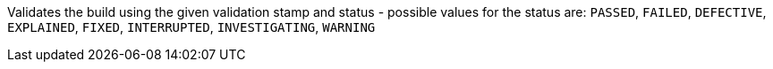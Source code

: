 Validates the build using the given validation stamp and status - possible values for the status are:
`PASSED`, `FAILED`, `DEFECTIVE`, `EXPLAINED`, `FIXED`, `INTERRUPTED`, `INVESTIGATING`, `WARNING`
